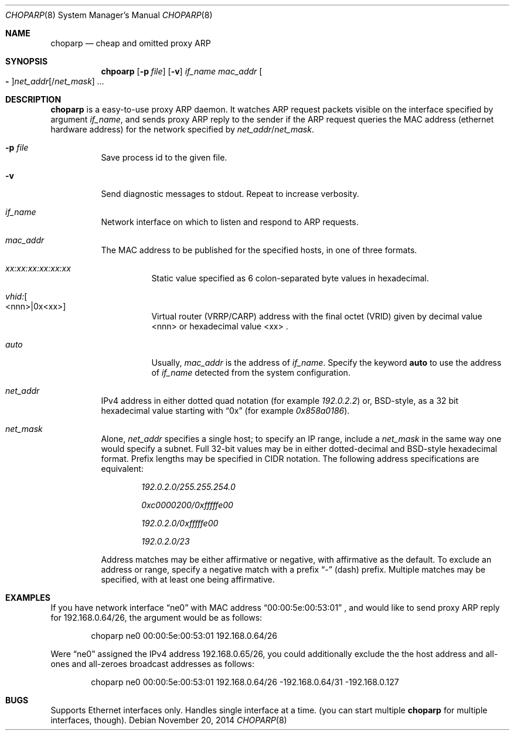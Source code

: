 .\" Copyright (c) 1997 by Takamichi Tateoka.  All rights reserved.
.\"
.\" Redistribution and use in source and binary forms, with or without
.\" modification, are permitted provided that the following conditions
.\" are met:
.\" 1. Redistributions of source code must retain the above copyright
.\"    notice, this list of conditions and the following disclaimer.
.\" 2. Redistributions in binary form must reproduce the above copyright
.\"    notice, this list of conditions and the following disclaimer in the
.\"    documentation and/or other materials provided with the distribution.
.\" 3. All advertising materials mentioning features or use of this software
.\"    must display the following acknowledgement:
.\"	This product includes software developed by Takamichi Tateoka.
.\" 4. Neither the name of the author may be used to endorse or promote
.\"    products derived from this software without specific prior
.\"    written permission.
.\"
.\" THIS SOFTWARE IS PROVIDED BY TAKAMICHI TATEOKA ``AS IS'' AND
.\" ANY EXPRESS OR IMPLIED WARRANTIES, INCLUDING, BUT NOT LIMITED TO, THE
.\" IMPLIED WARRANTIES OF MERCHANTABILITY AND FITNESS FOR A PARTICULAR PURPOSE
.\" ARE DISCLAIMED.  IN NO EVENT SHALL THE REGENTS OR CONTRIBUTORS BE LIABLE
.\" FOR ANY DIRECT, INDIRECT, INCIDENTAL, SPECIAL, EXEMPLARY, OR CONSEQUENTIAL
.\" DAMAGES (INCLUDING, BUT NOT LIMITED TO, PROCUREMENT OF SUBSTITUTE GOODS
.\" OR SERVICES; LOSS OF USE, DATA, OR PROFITS; OR BUSINESS INTERRUPTION)
.\" HOWEVER CAUSED AND ON ANY THEORY OF LIABILITY, WHETHER IN CONTRACT, STRICT
.\" LIABILITY, OR TORT (INCLUDING NEGLIGENCE OR OTHERWISE) ARISING IN ANY WAY
.\" OUT OF THE USE OF THIS SOFTWARE, EVEN IF ADVISED OF THE POSSIBILITY OF
.\" SUCH DAMAGE.
.\"
.Dd November 20, 2014
.Dt CHOPARP 8
.Os
.Sh NAME
.Nm choparp
.Nd cheap and omitted proxy ARP
.Sh SYNOPSIS
.Nm chpoarp
.Op Fl p Ar file
.Op Fl v
.Ar if_name mac_addr
.Oo Fl Oc Ns Ar net_addr Ns
.Op / Ns Ar net_mask
.Ar ...
.Sh DESCRIPTION
.Pp
.Nm choparp
is a easy-to-use proxy ARP daemon.
It watches ARP request packets visible on the interface specified by argument
.Ar if_name ,
and sends proxy ARP reply to the sender if the ARP request queries the
MAC address
.Pq ethernet hardware address
for the network specified by
.Ar net_addr Ns / Ns Ar net_mask .
.Pp
.Bl -tag -width indent
.It Fl p Ar file
Save process id to the given file.
.It Fl v
Send diagnostic messages to stdout. Repeat to increase verbosity.
.It Ar if_name
Network interface on which to listen and respond to ARP requests.
.It Ar mac_addr
The MAC address to be published for the specified hosts, in one of three formats.
.Bl -tag -width indent
.It Ar xx:xx:xx:xx:xx:xx
Static value specified as 6 colon-separated byte values in hexadecimal.
.It Ar vhid: Ns Oo <nnn>|0x<xx> Oc
Virtual router (VRRP/CARP) address with the final octet (VRID)
given by decimal value <nnn> or hexadecimal value <xx> .
.It Ar auto
Usually,
.Ar mac_addr
is the address of
.Ar if_name .
Specify the keyword
.Sy auto
to use the address of
.Ar if_name
detected from the system configuration.
.El
.
.It Ar net_addr
IPv4 address in either dotted quad notation
.Pq for example Ar 192.0.2.2
or, BSD-style, as a 32 bit hexadecimal value starting with
.Dq 0x
.Pq for example Ar 0x858a0186 .
.It Ar net_mask
Alone,
.Ar net_addr
specifies a single host; to specify an IP range, include a
.Ar net_mask
in the same way one would specify a subnet.
Full 32-bit values may be in either dotted-decimal and BSD-style hexadecimal format.
Prefix lengths may be specified in CIDR notation.
The following address specifications are equivalent:
.Bl -item -offset indent
.It
.Ar 192.0.2.0/255.255.254.0
.It
.Ar 0xc0000200/0xfffffe00
.It
.Ar 192.0.2.0/0xfffffe00
.It
.Ar 192.0.2.0/23
.El
.Pp
Address matches may be either affirmative or negative, with affirmative as the default.
To exclude an address or range, specify a negative match with a prefix
.Dq -
(dash) prefix.
Multiple matches may be specified, with at least one being affirmative.
.El
.Sh EXAMPLES
If you have network interface
.Dq ne0
with MAC address
.Dq 00:00:5e:00:53:01
, and would like to send proxy ARP reply for 192.168.0.64/26,
the argument would be as follows:
.Bd -literal -offset indent
choparp ne0 00:00:5e:00:53:01 192.168.0.64/26
.Ed
.Pp
Were
.Dq ne0
assigned the IPv4 address 192.168.0.65/26,
you could additionally exclude the the host address and all-ones and all-zeroes
broadcast addresses as follows:
.Bd -literal -offset indent
choparp ne0 00:00:5e:00:53:01 192.168.0.64/26 -192.168.0.64/31 -192.168.0.127
.Ed
.Sh BUGS
Supports Ethernet interfaces only.
Handles single interface at a time.
.Pq you can start multiple Nm choparp No for multiple interfaces, though .
